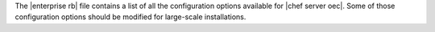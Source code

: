 .. The contents of this file are included in multiple topics.
.. This file should not be changed in a way that hinders its ability to appear in multiple documentation sets.

The |enterprise rb| file contains a list of all the configuration options available for |chef server oec|. Some of those configuration options should be modified for large-scale installations.